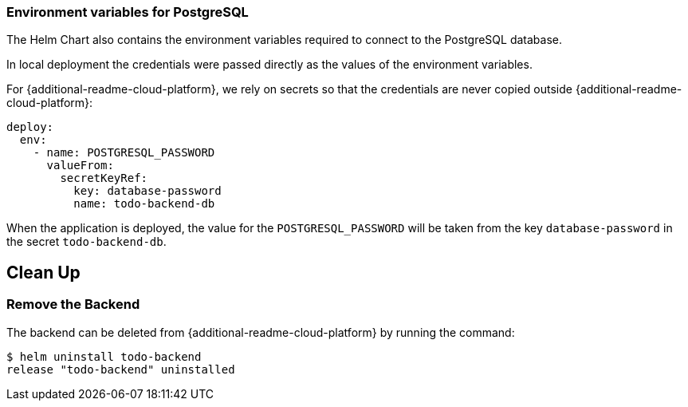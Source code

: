 ifdef::additional-readme-openshift[]
:additional-readme-cloud-platform: OpenShift
endif::[]
ifdef::additional-readme-kubernetes[]
:additional-readme-cloud-platform: Kubernetes
endif::[]

=== Environment variables for PostgreSQL

The Helm Chart also contains the environment variables required to connect to the PostgreSQL database.

ifndef::ProductRelease[]
In local deployment the credentials were passed directly as the values of the environment variables.
endif::[]

For {additional-readme-cloud-platform}, we rely on secrets so that the credentials are never copied outside {additional-readme-cloud-platform}:

[source,options="nowrap"]
----
deploy:
  env:
    - name: POSTGRESQL_PASSWORD
      valueFrom:
        secretKeyRef:
          key: database-password
          name: todo-backend-db
----

When the application is deployed, the value for the `POSTGRESQL_PASSWORD` will be taken from the key `database-password`
in the secret `todo-backend-db`.

ifdef::additional-readme-openshift[]
== Use the todobackend Web Frontend

Once the backend is deployed on {additional-readme-cloud-platform}, it can be accessed from the route `todo-backend`.
Let's find the host that we can use to connect to this backend:

[source,options="nowrap"]
----
$ oc get route todo-backend -o jsonpath="{.spec.host}"
todo-backend-jmesnil1-dev.apps.sandbox.x8i5.p1.openshiftapps.com
----

This value will be different for every installation of the backend.

[WARNING]
====
Make sure to prepend the host with `https://` to be able to connect to the backend from the ToDo Backend Specs or Client.
The host must also be publicly accessible.
====

We can verify that this application is properly working as a ToDo Backend by running its https://todobackend.com/specs/index.html[specs] on it.


Once all tests passed, we can use the https://todobackend.com/client/index.html[todobackend client] to have a Web application connected to the backend.

[NOTE]
====
https://todobackend.com/[todobackend.com] is an external service used to showcase this quickstart.
It might not always be functional but does not impact the availability of this backend.
====
endif::[]

== Clean Up

=== Remove the Backend

The backend can be deleted from {additional-readme-cloud-platform} by running the command:

[source,options="nowrap"]
----
$ helm uninstall todo-backend
release "todo-backend" uninstalled
----